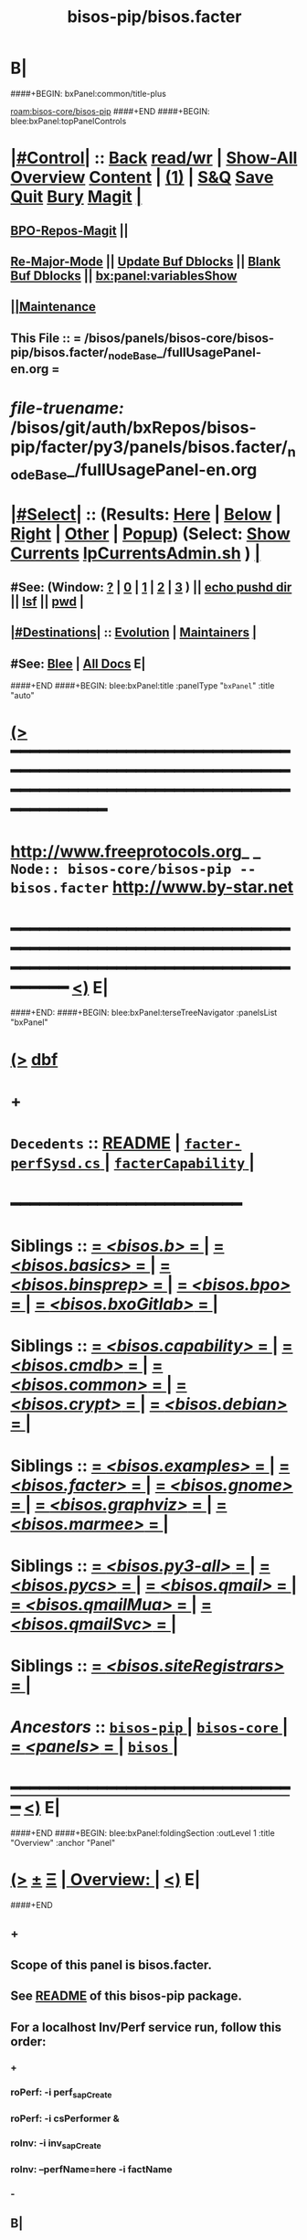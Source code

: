 * B|
####+BEGIN: bxPanel:common/title-plus
#+title: bisos-pip/bisos.facter
#+roam_tags: branch
#+roam_key: bisos-core/bisos-pip/bisos.facter
[[roam:bisos-core/bisos-pip]]
####+END
####+BEGIN: blee:bxPanel:topPanelControls
*  [[elisp:(org-cycle)][|#Control|]] :: [[elisp:(blee:bnsm:menu-back)][Back]] [[elisp:(toggle-read-only)][read/wr]] | [[elisp:(show-all)][Show-All]]  [[elisp:(org-shifttab)][Overview]]  [[elisp:(progn (org-shifttab) (org-content))][Content]] | [[elisp:(delete-other-windows)][(1)]] | [[elisp:(progn (save-buffer) (kill-buffer))][S&Q]] [[elisp:(save-buffer)][Save]] [[elisp:(kill-buffer)][Quit]] [[elisp:(bury-buffer)][Bury]]  [[elisp:(magit)][Magit]]  [[elisp:(org-cycle)][| ]]
**  [[elisp:(bap:magit:bisos:current-bpo-repos/visit)][BPO-Repos-Magit]] ||
**  [[elisp:(blee:buf:re-major-mode)][Re-Major-Mode]] ||  [[elisp:(org-dblock-update-buffer-bx)][Update Buf Dblocks]] || [[elisp:(org-dblock-bx-blank-buffer)][Blank Buf Dblocks]] || [[elisp:(bx:panel:variablesShow)][bx:panel:variablesShow]]
**  [[elisp:(blee:menu-sel:comeega:maintenance:popupMenu)][||Maintenance]]
**  This File :: *= /bisos/panels/bisos-core/bisos-pip/bisos.facter/_nodeBase_/fullUsagePanel-en.org =*
* /file-truename:/  /bisos/git/auth/bxRepos/bisos-pip/facter/py3/panels/bisos.facter/_nodeBase_/fullUsagePanel-en.org
*  [[elisp:(org-cycle)][|#Select|]]  :: (Results: [[elisp:(blee:bnsm:results-here)][Here]] | [[elisp:(blee:bnsm:results-split-below)][Below]] | [[elisp:(blee:bnsm:results-split-right)][Right]] | [[elisp:(blee:bnsm:results-other)][Other]] | [[elisp:(blee:bnsm:results-popup)][Popup]]) (Select:  [[elisp:(lsip-local-run-command "lpCurrentsAdmin.sh -i currentsGetThenShow")][Show Currents]]  [[elisp:(lsip-local-run-command "lpCurrentsAdmin.sh")][lpCurrentsAdmin.sh]] ) [[elisp:(org-cycle)][| ]]
**  #See:  (Window: [[elisp:(blee:bnsm:results-window-show)][?]] | [[elisp:(blee:bnsm:results-window-set 0)][0]] | [[elisp:(blee:bnsm:results-window-set 1)][1]] | [[elisp:(blee:bnsm:results-window-set 2)][2]] | [[elisp:(blee:bnsm:results-window-set 3)][3]] ) || [[elisp:(lsip-local-run-command-here "echo pushd dest")][echo pushd dir]] || [[elisp:(lsip-local-run-command-here "lsf")][lsf]] || [[elisp:(lsip-local-run-command-here "pwd")][pwd]] |
**  [[elisp:(org-cycle)][|#Destinations|]] :: [[Evolution]] | [[Maintainers]]  [[elisp:(org-cycle)][| ]]
**  #See:  [[elisp:(bx:bnsm:top:panel-blee)][Blee]] | [[elisp:(bx:bnsm:top:panel-listOfDocs)][All Docs]]  E|
####+END
####+BEGIN: blee:bxPanel:title :panelType "=bxPanel=" :title "auto"
* [[elisp:(show-all)][(>]] ━━━━━━━━━━━━━━━━━━━━━━━━━━━━━━━━━━━━━━━━━━━━━━━━━━━━━━━━━━━━━━━━━━━━━━━━━━━━━━━━━━━━━━━━━━━━━━━━━
*   [[img-link:file:/bisos/blee/env/images/fpfByStarElipseTop-50.png][http://www.freeprotocols.org]]_ _   ~Node:: bisos-core/bisos-pip -- bisos.facter~   [[img-link:file:/bisos/blee/env/images/fpfByStarElipseBottom-50.png][http://www.by-star.net]]
* ━━━━━━━━━━━━━━━━━━━━━━━━━━━━━━━━━━━━━━━━━━━━━━━━━━━━━━━━━━━━━━━━━━━━━━━━━━━━━━━━━━━━━━━━━━━━━  [[elisp:(org-shifttab)][<)]] E|
####+END:
####+BEGIN: blee:bxPanel:terseTreeNavigator :panelsList "bxPanel"
* [[elisp:(show-all)][(>]] [[elisp:(describe-function 'org-dblock-write:blee:bxPanel:terseTreeNavigator)][dbf]]
* +
*   =Decedents=  :: [[elisp:(blee:bnsm:panel-goto "/bisos/panels/bisos-core/bisos-pip/bisos.facter/README")][README]] *|* [[elisp:(blee:bnsm:panel-goto "/bisos/panels/bisos-core/bisos-pip/bisos.facter/facter-perfSysd.cs/_nodeBase_")][ =facter-perfSysd.cs= ]] *|* [[elisp:(blee:bnsm:panel-goto "/bisos/panels/bisos-core/bisos-pip/bisos.facter/facterCapability/_nodeBase_")][ =facterCapability= ]] *|*
*                                        *━━━━━━━━━━━━━━━━━━━━━━━━*
*   *Siblings*   :: [[elisp:(blee:bnsm:panel-goto "/bisos/panels/bisos-core/bisos-pip/bisos.b/_nodeBase_")][ = /<bisos.b>/ = ]] *|* [[elisp:(blee:bnsm:panel-goto "/bisos/panels/bisos-core/bisos-pip/bisos.basics/_nodeBase_")][ = /<bisos.basics>/ = ]] *|* [[elisp:(blee:bnsm:panel-goto "/bisos/panels/bisos-core/bisos-pip/bisos.binsprep/_nodeBase_")][ = /<bisos.binsprep>/ = ]] *|* [[elisp:(blee:bnsm:panel-goto "/bisos/panels/bisos-core/bisos-pip/bisos.bpo/_nodeBase_")][ = /<bisos.bpo>/ = ]] *|* [[elisp:(blee:bnsm:panel-goto "/bisos/panels/bisos-core/bisos-pip/bisos.bxoGitlab/_nodeBase_")][ = /<bisos.bxoGitlab>/ = ]] *|*
*   *Siblings*   :: [[elisp:(blee:bnsm:panel-goto "/bisos/panels/bisos-core/bisos-pip/bisos.capability/_nodeBase_")][ = /<bisos.capability>/ = ]] *|* [[elisp:(blee:bnsm:panel-goto "/bisos/panels/bisos-core/bisos-pip/bisos.cmdb/_nodeBase_")][ = /<bisos.cmdb>/ = ]] *|* [[elisp:(blee:bnsm:panel-goto "/bisos/panels/bisos-core/bisos-pip/bisos.common/_nodeBase_")][ = /<bisos.common>/ = ]] *|* [[elisp:(blee:bnsm:panel-goto "/bisos/panels/bisos-core/bisos-pip/bisos.crypt/_nodeBase_")][ = /<bisos.crypt>/ = ]] *|* [[elisp:(blee:bnsm:panel-goto "/bisos/panels/bisos-core/bisos-pip/bisos.debian/_nodeBase_")][ = /<bisos.debian>/ = ]] *|*
*   *Siblings*   :: [[elisp:(blee:bnsm:panel-goto "/bisos/panels/bisos-core/bisos-pip/bisos.examples/_nodeBase_")][ = /<bisos.examples>/ = ]] *|* [[elisp:(blee:bnsm:panel-goto "/bisos/panels/bisos-core/bisos-pip/bisos.facter/_nodeBase_")][ = /<bisos.facter>/ = ]] *|* [[elisp:(blee:bnsm:panel-goto "/bisos/panels/bisos-core/bisos-pip/bisos.gnome/_nodeBase_")][ = /<bisos.gnome>/ = ]] *|* [[elisp:(blee:bnsm:panel-goto "/bisos/panels/bisos-core/bisos-pip/bisos.graphviz/_nodeBase_")][ = /<bisos.graphviz>/ = ]] *|* [[elisp:(blee:bnsm:panel-goto "/bisos/panels/bisos-core/bisos-pip/bisos.marmee/_nodeBase_")][ = /<bisos.marmee>/ = ]] *|*
*   *Siblings*   :: [[elisp:(blee:bnsm:panel-goto "/bisos/panels/bisos-core/bisos-pip/bisos.py3-all/_nodeBase_")][ = /<bisos.py3-all>/ = ]] *|* [[elisp:(blee:bnsm:panel-goto "/bisos/panels/bisos-core/bisos-pip/bisos.pycs/_nodeBase_")][ = /<bisos.pycs>/ = ]] *|* [[elisp:(blee:bnsm:panel-goto "/bisos/panels/bisos-core/bisos-pip/bisos.qmail/_nodeBase_")][ = /<bisos.qmail>/ = ]] *|* [[elisp:(blee:bnsm:panel-goto "/bisos/panels/bisos-core/bisos-pip/bisos.qmailMua/_nodeBase_")][ = /<bisos.qmailMua>/ = ]] *|* [[elisp:(blee:bnsm:panel-goto "/bisos/panels/bisos-core/bisos-pip/bisos.qmailSvc/_nodeBase_")][ = /<bisos.qmailSvc>/ = ]] *|*
*   *Siblings*   :: [[elisp:(blee:bnsm:panel-goto "/bisos/panels/bisos-core/bisos-pip/bisos.siteRegistrars/_nodeBase_")][ = /<bisos.siteRegistrars>/ = ]] *|*
*   /Ancestors/  :: [[elisp:(blee:bnsm:panel-goto "//bisos/panels/bisos-core/bisos-pip/_nodeBase_")][ =bisos-pip= ]] *|* [[elisp:(blee:bnsm:panel-goto "//bisos/panels/bisos-core/_nodeBase_")][ =bisos-core= ]] *|* [[elisp:(blee:bnsm:panel-goto "//bisos/panels/_nodeBase_")][ = /<panels>/ = ]] *|* [[elisp:(dired "//bisos")][ ~bisos~ ]] *|*
*                                   _━━━━━━━━━━━━━━━━━━━━━━━━━━━━━━_                          [[elisp:(org-shifttab)][<)]] E|
####+END
####+BEGIN: blee:bxPanel:foldingSection :outLevel 1 :title "Overview" :anchor "Panel"
* [[elisp:(show-all)][(>]]  _[[elisp:(blee:menu-sel:outline:popupMenu)][±]]_  _[[elisp:(blee:menu-sel:navigation:popupMenu)][Ξ]]_       [[elisp:(outline-show-subtree+toggle)][| *Overview:* |]] <<Panel>>   [[elisp:(org-shifttab)][<)]] E|
####+END
** +
** Scope of this panel is bisos.facter.
** See  [[elisp:(blee:bnsm:panel-goto "/bisos/panels/bisos-core/bisos-pip/bisos.facter/README")][README]] of this bisos-pip package.
** For a localhost Inv/Perf service run, follow this order:
*** +
*** roPerf: -i perf_sapCreate
*** roPerf: -i csPerformer &
*** roInv:  -i inv_sapCreate
*** roInv:  --perfName=here -i factName
*** -
** B|
####+BEGIN: blee:bxPanel:foldingSection :outLevel 1 :sep t :title "Design and Evolution" :anchor "" :extraInfo "TODOs and Ideas"
* /[[elisp:(beginning-of-buffer)][|^]]  [[elisp:(blee:menu-sel:navigation:popupMenu)][Ξ]] [[elisp:(delete-other-windows)][|1]]/
* [[elisp:(show-all)][(>]]  _[[elisp:(blee:menu-sel:outline:popupMenu)][±]]_  _[[elisp:(blee:menu-sel:navigation:popupMenu)][Ξ]]_       [[elisp:(outline-show-subtree+toggle)][| *Design and Evolution:* |]]  TODOs and Ideas  [[elisp:(org-shifttab)][<)]] E|
####+END
** +
** WAITING [#B] facter-perfSysd.cs  -- Add sudo to system Cmnds bpf.subProc.Op(outcome=cmndOutcome, cd="/var/log", uid='root', log=1).bash(
** TODO [#B] facter-perfSysd.cs  -- Verify fullUpdate
** TODO [#B] facter-perfSysd.cs  -- sudo for configUpdate /bisos/core/bpip/bin/almostJunk/icmEx-pyRunAs.py
** TODO [#B] /bisos/git/bxRepos/bisos-pip/examples/py3/bisos/examples//pyRunAs_csu.py
** TODO [#B] Add stdinToBlack somewhere -- Perhaps bisos.basics
** TODO [#B] Create facterCmdbSummary which is taken from facter_csu.py. Describe as example.
** TODO [#B] pipx test facter on virgin system
** TODO [#B] Testout from remote
** TODO [#B] bisos-pip/facter -- facter/asAnExample -- Remote Facter As facter.cs of bisos.facter --- A use case oriented introduction to PyCS  -- A working minimal example
** TODO [#B] Build bpoContainer Initialize
** -B|
####+BEGIN: blee:bxPanel:foldingSection :outLevel 0 :sep t :title "Pip and Pipx Package Installation" :anchor "Command" :extraInfo "bisos.facter"
* /[[elisp:(beginning-of-buffer)][|^]]  [[elisp:(blee:menu-sel:navigation:popupMenu)][Ξ]] [[elisp:(delete-other-windows)][|1]]/
* [[elisp:(show-all)][(>]]  _[[elisp:(blee:menu-sel:outline:popupMenu)][±]]_  _[[elisp:(blee:menu-sel:navigation:popupMenu)][Ξ]]_     [[elisp:(outline-show-subtree+toggle)][| _Pip and Pipx Package Installation_: |]] <<Command>> bisos.facter  [[elisp:(org-shifttab)][<)]] E|
####+END:
####+BEGIN: blee:bxPanel:runResult :outLevel 1  :sep t :command "pipx install bisos.facter"  :results "none" :comment "Pipx Package Installation" :afterComment ""
* /[[elisp:(beginning-of-buffer)][|^]] [[elisp:(blee:menu-sel:navigation:popupMenu)][==]] [[elisp:(delete-other-windows)][|1]]/
* [[elisp:(show-all)][(>]] [[elisp:(blee:menu-sel:outline:popupMenu)][+-]] [[elisp:(blee:menu-sel:navigation:popupMenu)][==]]     [[elisp:(lsip-local-run-command "pipx install bisos.facter")][pipx install bisos.facter]] *|*  =Pipx Package Installation= *|*    [[elisp:(org-shifttab)][<)]] E|
####+END:
####+BEGIN: blee:bxPanel:runResult :outLevel 1  :sep nil :command "pipx uninstall bisos.facter"  :results "none" :comment "Pipx Package Un-Installation" :afterComment ""
* [[elisp:(show-all)][(>]] [[elisp:(blee:menu-sel:outline:popupMenu)][+-]] [[elisp:(blee:menu-sel:navigation:popupMenu)][==]]     [[elisp:(lsip-local-run-command "pipx uninstall bisos.facter")][pipx uninstall bisos.facter]] *|*  =Pipx Package Un-Installation= *|*    [[elisp:(org-shifttab)][<)]] E|
####+END:
####+BEGIN: blee:panel:icm:py:intro :outLevel 1 :sep t :folding? nil :label "CS" :icmName "facter.cs" :comment "Examples Menu" :afterComment "-- -i examples"
* /[[elisp:(beginning-of-buffer)][|^]] [[elisp:(blee:menu-sel:navigation:popupMenu)][==]] [[elisp:(delete-other-windows)][|1]]/
* [[elisp:(show-all)][(>]] [[elisp:(blee:menu-sel:outline:popupMenu)][+-]] [[elisp:(blee:menu-sel:navigation:popupMenu)][==]]  /CS/ :: [[elisp:(lsip-local-run-command "facter.cs -i examples")][facter.cs]]  [[elisp:(lsip-local-run-command "facter.cs -i visit")][visit]]  [[elisp:(lsip-local-run-command "which -a facter.cs")][which -a]]  [[elisp:(lsip-local-run-command "facter.cs -i describe")][describe]] *|*  =Examples Menu= *|*  -- -i examples [[elisp:(org-shifttab)][<)]] E|
####+END
####+BEGIN: blee:bxPanel:foldingSection :outLevel 0 :sep t :title "Command --- Direct Invocation" :anchor "Command" :extraInfo "CLI"
* /[[elisp:(beginning-of-buffer)][|^]]  [[elisp:(blee:menu-sel:navigation:popupMenu)][Ξ]] [[elisp:(delete-other-windows)][|1]]/
* [[elisp:(show-all)][(>]]  _[[elisp:(blee:menu-sel:outline:popupMenu)][±]]_  _[[elisp:(blee:menu-sel:navigation:popupMenu)][Ξ]]_     [[elisp:(outline-show-subtree+toggle)][| _Command --- Direct Invocation_: |]] <<Command>> CLI  [[elisp:(org-shifttab)][<)]] E|
####+END
####+BEGIN: blee:panel:icm:py:cmnd :outLevel 1 :sep t :folding? nil :label "Direct" :icmName "facter.cs  -i factName networking.interfaces.lo.bindings" :comment "Local Bindings" :afterComment "example"
* /[[elisp:(beginning-of-buffer)][|^]] [[elisp:(blee:menu-sel:navigation:popupMenu)][==]] [[elisp:(delete-other-windows)][|1]]/
* [[elisp:(show-all)][(>]] [[elisp:(blee:menu-sel:outline:popupMenu)][+-]] [[elisp:(blee:menu-sel:navigation:popupMenu)][==]]  /Direct/ :: [[elisp:(lsip-local-run-command "facter.cs  -i factName networking.interfaces.lo.bindings")][facter.cs  -i factName networking.interfaces.lo.bindings]] *|*  =Local Bindings= *|*  example  [[elisp:(org-shifttab)][<)]] E|
####+END:
####+BEGIN: blee:bxPanel:runResult :outLevel 1  :command "facter.cs  -i factName networking.interfaces.lo.bindings"  :results "stdout" :comment "Folded stdout" :afterComment ""
* [[elisp:(show-all)][(>]] [[elisp:(blee:menu-sel:outline:popupMenu)][+-]] [[elisp:(blee:menu-sel:navigation:popupMenu)][==]]     [[elisp:(org-cycle)][| /stdout :/ |]]  [[elisp:(blee:org-update-named-dblocks-above)][D-Run]] :: [[elisp:(lsip-local-run-command "facter.cs  -i factName networking.interfaces.lo.bindings")][facter.cs  -i factName networking.interfaces.lo.bindings]] *|*  =Folded stdout= *|*    |
Last Executed at: 202409-10-13:35:28  by: bystar on: HSS-1013
----------------------------
[{'networking.interfaces.lo.bindings': [Facts(address='127.0.0.1', netmask='255.0.0.0', network='127.0.0.0')]}]

* [[elisp:(org-shifttab)][<)]] E|
####+END:
####+BEGIN: blee:panel:icm:py:cmnd :outLevel 1 :sep nil :folding? t :label "Direct" :icmName "facter.cs  -i factName networking | pyLiteralToBash.cs -i stdinToBlack" :comment "Formatted" :afterComment ""
* [[elisp:(show-all)][(>]] [[elisp:(blee:menu-sel:outline:popupMenu)][+-]] [[elisp:(blee:menu-sel:navigation:popupMenu)][==]]  [[elisp:(org-cycle)][| /Direct/ |]] :: [[elisp:(lsip-local-run-command "facter.cs  -i factName networking | pyLiteralToBash.cs -i stdinToBlack")][facter.cs  -i factName networking | pyLiteralToBash.cs -i stdinToBlack]] *|*  =Formatted= *|*    [[elisp:(org-shifttab)][<)]] E|
####+END:
** All Networking facts. Can be used to create dotted named tuples
####+BEGIN: blee:panel:icm:py:cmnd :outLevel 1 :sep nil :folding? t :label "Direct" :icmName "facter.cs  -i factName '' | pyLiteralToBash.cs -i stdinToBlack" :comment "All" :afterComment "Formatted"
* [[elisp:(show-all)][(>]] [[elisp:(blee:menu-sel:outline:popupMenu)][+-]] [[elisp:(blee:menu-sel:navigation:popupMenu)][==]]  [[elisp:(org-cycle)][| /Direct/ |]] :: [[elisp:(lsip-local-run-command "facter.cs  -i factName '' | pyLiteralToBash.cs -i stdinToBlack")][facter.cs  -i factName '' | pyLiteralToBash.cs -i stdinToBlack]] *|*  =All= *|*  Formatted  [[elisp:(org-shifttab)][<)]] E|
####+END:
** ALL FACTS. Can be used to create dotted named tuples.
####+BEGIN: blee:bxPanel:foldingSection :outLevel 0 :sep t :title "Service --- Remote Operations Invoker" :anchor "ServiceInvoker" :extraInfo "RO-Invoker"
* /[[elisp:(beginning-of-buffer)][|^]]  [[elisp:(blee:menu-sel:navigation:popupMenu)][Ξ]] [[elisp:(delete-other-windows)][|1]]/
* [[elisp:(show-all)][(>]]  _[[elisp:(blee:menu-sel:outline:popupMenu)][±]]_  _[[elisp:(blee:menu-sel:navigation:popupMenu)][Ξ]]_     [[elisp:(outline-show-subtree+toggle)][| _Service --- Remote Operations Invoker_: |]] <<ServiceInvoker>> RO-Invoker  [[elisp:(org-shifttab)][<)]] E|
####+END
####+BEGIN: blee:panel:icm:py:intro :outLevel 1 :sep t :folding? nil :label "CS" :icmName "facter-roInv.cs" :comment "Examples Menu" :afterComment "-- -i examples"
* /[[elisp:(beginning-of-buffer)][|^]] [[elisp:(blee:menu-sel:navigation:popupMenu)][==]] [[elisp:(delete-other-windows)][|1]]/
* [[elisp:(show-all)][(>]] [[elisp:(blee:menu-sel:outline:popupMenu)][+-]] [[elisp:(blee:menu-sel:navigation:popupMenu)][==]]  /CS/ :: [[elisp:(lsip-local-run-command "facter-roInv.cs -i examples")][facter-roInv.cs]]  [[elisp:(lsip-local-run-command "facter-roInv.cs -i visit")][visit]]  [[elisp:(lsip-local-run-command "which -a facter-roInv.cs")][which -a]]  [[elisp:(lsip-local-run-command "facter-roInv.cs -i describe")][describe]] *|*  =Examples Menu= *|*  -- -i examples [[elisp:(org-shifttab)][<)]] E|
####+END
####+BEGIN: blee:bxPanel:runResult :outLevel 1 :sep t :command "facter-roInv.cs --svcName=svcFacter --perfName=here --rosmu=facter-roInv.cs --perfIpAddr=localhost  -i inv_sapCreate"  :results "stdout" :comment "Folded stdout" :afterComment ""
* /[[elisp:(beginning-of-buffer)][|^]] [[elisp:(blee:menu-sel:navigation:popupMenu)][==]] [[elisp:(delete-other-windows)][|1]]/
* [[elisp:(show-all)][(>]] [[elisp:(blee:menu-sel:outline:popupMenu)][+-]] [[elisp:(blee:menu-sel:navigation:popupMenu)][==]]     [[elisp:(org-cycle)][| /stdout :/ |]]  [[elisp:(blee:org-update-named-dblocks-above)][D-Run]] :: [[elisp:(lsip-local-run-command "facter-roInv.cs --svcName=svcFacter --perfName=here --rosmu=facter-roInv.cs --perfIpAddr=localhost  -i inv_sapCreate")][facter-roInv.cs --svcName=svcFacter --perfName=here --rosmu=facter-roInv.cs --perfIpAddr=localhost  -i inv_sapCreate]] *|*  =Folded stdout= *|*    |
Last Executed at: 202502-21-12:28:22  by: bystar on: HSS-1013
----------------------------
FileParam.writeTo path=/bisos/var/cs/ro/sap/facter-roInv.cs/here/svcFacter/rpyc/perfIpAddr/value value=localhost
FileParam.writeTo path=/bisos/var/cs/ro/sap/facter-roInv.cs/here/svcFacter/rpyc/svcName/value value=svcFacter
FileParam.writeTo path=/bisos/var/cs/ro/sap/facter-roInv.cs/here/svcFacter/rpyc/perfPortNu/value value=22222004
FileParam.writeTo path=/bisos/var/cs/ro/sap/facter-roInv.cs/here/svcFacter/rpyc/accessControl/value value=placeholder
FileParam.writeTo path=/bisos/var/cs/ro/sap/facter-roInv.cs/here/svcFacter/rpyc/rosmuControl/value value=bisos
FileParam.writeTo path=/bisos/var/cs/ro/sap/facter-roInv.cs/here/svcFacter/rpyc/perfName/value value=here
FileParam.writeTo path=/bisos/var/cs/ro/sap/facter-roInv.cs/here/svcFacter/rpyc/perfModel/value value=rpyc
FileParam.writeTo path=/bisos/var/cs/ro/sap/facter-roInv.cs/here/svcFacter/rpyc/rosmu/value value=facter-roInv.cs
FileParam.writeTo path=/bisos/var/cs/ro/sap/facter-roInv.cs/here/svcFacter/rpyc/rosmuSel/value value=default
/bisos/var/cs/ro/sap/facter-roInv.cs/here/svcFacter/rpyc

* [[elisp:(org-shifttab)][<)]] E|
####+END:
####+BEGIN: blee:bxPanel:runResult :outLevel 1  :command "csRo-manage.cs --svcName=svcFacter --perfName=here --rosmu=facter-roInv.cs -i ro_fps list"  :results "stdout" :comment "Folded stdout" :afterComment ""
* [[elisp:(show-all)][(>]] [[elisp:(blee:menu-sel:outline:popupMenu)][+-]] [[elisp:(blee:menu-sel:navigation:popupMenu)][==]]     [[elisp:(org-cycle)][| /stdout :/ |]]  [[elisp:(blee:org-update-named-dblocks-above)][D-Run]] :: [[elisp:(lsip-local-run-command "csRo-manage.cs --svcName=svcFacter --perfName=here --rosmu=facter-roInv.cs -i ro_fps list")][csRo-manage.cs --svcName=svcFacter --perfName=here --rosmu=facter-roInv.cs -i ro_fps list]] *|*  =Folded stdout= *|*    |
Last Executed at: 202502-21-12:29:15  by: bystar on: HSS-1013
----------------------------
With fpBase=/bisos/var/cs/ro/sap/facter-roInv.cs/here/svcFacter/rpyc and cls=<class 'bisos.b.cs.ro.SapBase_FPs'> name=SapBase_FPs.
csRo-manage.cs --fpBase="/bisos/var/cs/ro/sap/facter-roInv.cs/here/svcFacter/rpyc" --cls="SapBase_FPs" -i fpParamGetWithName  perfIpAddr
csRo-manage.cs --fpBase="/bisos/var/cs/ro/sap/facter-roInv.cs/here/svcFacter/rpyc" --cls="SapBase_FPs" -i fpParamGetWithName  perfPortNu
csRo-manage.cs --fpBase="/bisos/var/cs/ro/sap/facter-roInv.cs/here/svcFacter/rpyc" --cls="SapBase_FPs" -i fpParamGetWithName  svcName
csRo-manage.cs --fpBase="/bisos/var/cs/ro/sap/facter-roInv.cs/here/svcFacter/rpyc" --cls="SapBase_FPs" -i fpParamGetWithName  accessControl
csRo-manage.cs --fpBase="/bisos/var/cs/ro/sap/facter-roInv.cs/here/svcFacter/rpyc" --cls="SapBase_FPs" -i fpParamGetWithName  perfName
csRo-manage.cs --fpBase="/bisos/var/cs/ro/sap/facter-roInv.cs/here/svcFacter/rpyc" --cls="SapBase_FPs" -i fpParamGetWithName  perfModel
csRo-manage.cs --fpBase="/bisos/var/cs/ro/sap/facter-roInv.cs/here/svcFacter/rpyc" --cls="SapBase_FPs" -i fpParamGetWithName  rosmu
csRo-manage.cs --fpBase="/bisos/var/cs/ro/sap/facter-roInv.cs/here/svcFacter/rpyc" --cls="SapBase_FPs" -i fpParamGetWithName  rosmuSel

* [[elisp:(org-shifttab)][<)]] E|
####+END:
####+BEGIN: blee:panel:icm:py:cmnd :outLevel 1 :sep nil :folding? nil :label "roInv" :icmName "facter-roInv.cs --perfName=here -i factName networking.interfaces.lo.bindings" :comment "Invoke at perfName" :afterComment ""
* [[elisp:(show-all)][(>]] [[elisp:(blee:menu-sel:outline:popupMenu)][+-]] [[elisp:(blee:menu-sel:navigation:popupMenu)][==]]  /roInv/ :: [[elisp:(lsip-local-run-command "facter-roInv.cs --perfName=here -i factName networking.interfaces.lo.bindings")][facter-roInv.cs --perfName=here -i factName networking.interfaces.lo.bindings]] *|*  =Invoke at perfName= *|*    [[elisp:(org-shifttab)][<)]] E|
####+END:
####+BEGIN: blee:bxPanel:foldingSection :outLevel 0 :sep t :title "Service --- Remote Operations Performer" :anchor "ServicePerformer" :extraInfo "RO-Performer"
* /[[elisp:(beginning-of-buffer)][|^]]  [[elisp:(blee:menu-sel:navigation:popupMenu)][Ξ]] [[elisp:(delete-other-windows)][|1]]/
* [[elisp:(show-all)][(>]]  _[[elisp:(blee:menu-sel:outline:popupMenu)][±]]_  _[[elisp:(blee:menu-sel:navigation:popupMenu)][Ξ]]_     [[elisp:(outline-show-subtree+toggle)][| _Service --- Remote Operations Performer_: |]] <<ServicePerformer>> RO-Performer  [[elisp:(org-shifttab)][<)]] E|
####+END
####+BEGIN: blee:panel:icm:py:intro :outLevel 1 :sep t :folding? nil :label "CS" :icmName "facter-roPerf.cs" :comment "Examples Menu" :afterComment "-- -i examples"
* /[[elisp:(beginning-of-buffer)][|^]] [[elisp:(blee:menu-sel:navigation:popupMenu)][==]] [[elisp:(delete-other-windows)][|1]]/
* [[elisp:(show-all)][(>]] [[elisp:(blee:menu-sel:outline:popupMenu)][+-]] [[elisp:(blee:menu-sel:navigation:popupMenu)][==]]  /CS/ :: [[elisp:(lsip-local-run-command "facter-roPerf.cs -i examples")][facter-roPerf.cs]]  [[elisp:(lsip-local-run-command "facter-roPerf.cs -i visit")][visit]]  [[elisp:(lsip-local-run-command "which -a facter-roPerf.cs")][which -a]]  [[elisp:(lsip-local-run-command "facter-roPerf.cs -i describe")][describe]] *|*  =Examples Menu= *|*  -- -i examples [[elisp:(org-shifttab)][<)]] E|
####+END
####+BEGIN: blee:bxPanel:runResult :outLevel 1 :sep t :command "facter-roPerf.cs --svcName=svcFacter --perfName=me --rosmu=facter-roPerf.cs  -i perf_sapCreate"  :results "stdout" :comment "Folded stdout" :afterComment ""
* /[[elisp:(beginning-of-buffer)][|^]] [[elisp:(blee:menu-sel:navigation:popupMenu)][==]] [[elisp:(delete-other-windows)][|1]]/
* [[elisp:(show-all)][(>]] [[elisp:(blee:menu-sel:outline:popupMenu)][+-]] [[elisp:(blee:menu-sel:navigation:popupMenu)][==]]     [[elisp:(org-cycle)][| /stdout :/ |]]  [[elisp:(blee:org-update-named-dblocks-above)][D-Run]] :: [[elisp:(lsip-local-run-command "facter-roPerf.cs --svcName=svcFacter --perfName=me --rosmu=facter-roPerf.cs  -i perf_sapCreate")][facter-roPerf.cs --svcName=svcFacter --perfName=me --rosmu=facter-roPerf.cs  -i perf_sapCreate]] *|*  =Folded stdout= *|*    |
Last Executed at: 202502-21-12:00:22  by: bystar on: HSS-1013
----------------------------
FileParam.writeTo path=/bisos/var/cs/ro/sap/facter-roPerf.cs/me/svcFacter/rpyc/perfIpAddr/value value=localhost
FileParam.writeTo path=/bisos/var/cs/ro/sap/facter-roPerf.cs/me/svcFacter/rpyc/svcName/value value=svcFacter
FileParam.writeTo path=/bisos/var/cs/ro/sap/facter-roPerf.cs/me/svcFacter/rpyc/perfPortNu/value value=22222004
FileParam.writeTo path=/bisos/var/cs/ro/sap/facter-roPerf.cs/me/svcFacter/rpyc/accessControl/value value=placeholder
FileParam.writeTo path=/bisos/var/cs/ro/sap/facter-roPerf.cs/me/svcFacter/rpyc/rosmuControl/value value=bisos
FileParam.writeTo path=/bisos/var/cs/ro/sap/facter-roPerf.cs/me/svcFacter/rpyc/perfName/value value=me
FileParam.writeTo path=/bisos/var/cs/ro/sap/facter-roPerf.cs/me/svcFacter/rpyc/perfModel/value value=rpyc
FileParam.writeTo path=/bisos/var/cs/ro/sap/facter-roPerf.cs/me/svcFacter/rpyc/rosmu/value value=facter-roPerf.cs
FileParam.writeTo path=/bisos/var/cs/ro/sap/facter-roPerf.cs/me/svcFacter/rpyc/rosmuSel/value value=default
/bisos/var/cs/ro/sap/facter-roPerf.cs/me/svcFacter/rpyc

* [[elisp:(org-shifttab)][<)]] E|
####+END:
####+BEGIN: blee:bxPanel:runResult :outLevel 1  :command "csRo-manage.cs --svcName=svcFacter --perfName=me --rosmu=facter-roPerf.cs -i ro_fps list"  :results "stdout" :comment "Folded stdout" :afterComment ""
* [[elisp:(show-all)][(>]] [[elisp:(blee:menu-sel:outline:popupMenu)][+-]] [[elisp:(blee:menu-sel:navigation:popupMenu)][==]]     [[elisp:(org-cycle)][| /stdout :/ |]]  [[elisp:(blee:org-update-named-dblocks-above)][D-Run]] :: [[elisp:(lsip-local-run-command "csRo-manage.cs --svcName=svcFacter --perfName=me --rosmu=facter-roPerf.cs -i ro_fps list")][csRo-manage.cs --svcName=svcFacter --perfName=me --rosmu=facter-roPerf.cs -i ro_fps list]] *|*  =Folded stdout= *|*    |
Last Executed at: 202502-21-12:01:39  by: bystar on: HSS-1013
----------------------------
With fpBase=/bisos/var/cs/ro/sap/facter-roPerf.cs/me/svcFacter/rpyc and cls=<class 'bisos.b.cs.ro.SapBase_FPs'> name=SapBase_FPs.
csRo-manage.cs --fpBase="/bisos/var/cs/ro/sap/facter-roPerf.cs/me/svcFacter/rpyc" --cls="SapBase_FPs" -i fpParamGetWithName  perfIpAddr
csRo-manage.cs --fpBase="/bisos/var/cs/ro/sap/facter-roPerf.cs/me/svcFacter/rpyc" --cls="SapBase_FPs" -i fpParamGetWithName  perfPortNu
csRo-manage.cs --fpBase="/bisos/var/cs/ro/sap/facter-roPerf.cs/me/svcFacter/rpyc" --cls="SapBase_FPs" -i fpParamGetWithName  svcName
csRo-manage.cs --fpBase="/bisos/var/cs/ro/sap/facter-roPerf.cs/me/svcFacter/rpyc" --cls="SapBase_FPs" -i fpParamGetWithName  accessControl
csRo-manage.cs --fpBase="/bisos/var/cs/ro/sap/facter-roPerf.cs/me/svcFacter/rpyc" --cls="SapBase_FPs" -i fpParamGetWithName  perfName
csRo-manage.cs --fpBase="/bisos/var/cs/ro/sap/facter-roPerf.cs/me/svcFacter/rpyc" --cls="SapBase_FPs" -i fpParamGetWithName  perfModel
csRo-manage.cs --fpBase="/bisos/var/cs/ro/sap/facter-roPerf.cs/me/svcFacter/rpyc" --cls="SapBase_FPs" -i fpParamGetWithName  rosmu
csRo-manage.cs --fpBase="/bisos/var/cs/ro/sap/facter-roPerf.cs/me/svcFacter/rpyc" --cls="SapBase_FPs" -i fpParamGetWithName  rosmuSel

* [[elisp:(org-shifttab)][<)]] E|
####+END:
####+BEGIN: blee:panel:icm:py:cmnd :outLevel 1 :sep nil :folding? nil :label "roPerf" :icmName "facter-roPerf.cs --svcName=svcFacter -i csPerformer &" :comment "Start rpyc CS Service" :afterComment "in background"
* [[elisp:(show-all)][(>]] [[elisp:(blee:menu-sel:outline:popupMenu)][+-]] [[elisp:(blee:menu-sel:navigation:popupMenu)][==]]  /roPerf/ :: [[elisp:(lsip-local-run-command "facter-roPerf.cs --svcName=svcFacter -i csPerformer &")][facter-roPerf.cs --svcName=svcFacter -i csPerformer &]] *|*  =Start rpyc CS Service= *|*  in background  [[elisp:(org-shifttab)][<)]] E|
####+END:
####+BEGIN: blee:bxPanel:foldingSection :outLevel 0 :sep t :title "Service --- RO Performer Daemon" :anchor "ServicePerfDaemon" :extraInfo "RO-PerfDaemon"
* /[[elisp:(beginning-of-buffer)][|^]]  [[elisp:(blee:menu-sel:navigation:popupMenu)][Ξ]] [[elisp:(delete-other-windows)][|1]]/
* [[elisp:(show-all)][(>]]  _[[elisp:(blee:menu-sel:outline:popupMenu)][±]]_  _[[elisp:(blee:menu-sel:navigation:popupMenu)][Ξ]]_     [[elisp:(outline-show-subtree+toggle)][| _Service --- RO Performer Daemon_: |]] <<ServicePerfDaemon>> RO-PerfDaemon  [[elisp:(org-shifttab)][<)]] E|
####+END
####+BEGIN: blee:panel:icm:py:intro :outLevel 1 :sep t :folding? nil :label "CS" :icmName "facter-perfSysd.cs" :comment "Examples Menu" :afterComment "-- -i examples"
* /[[elisp:(beginning-of-buffer)][|^]] [[elisp:(blee:menu-sel:navigation:popupMenu)][==]] [[elisp:(delete-other-windows)][|1]]/
* [[elisp:(show-all)][(>]] [[elisp:(blee:menu-sel:outline:popupMenu)][+-]] [[elisp:(blee:menu-sel:navigation:popupMenu)][==]]  /CS/ :: [[elisp:(lsip-local-run-command "facter-perfSysd.cs -i examples")][facter-perfSysd.cs]]  [[elisp:(lsip-local-run-command "facter-perfSysd.cs -i visit")][visit]]  [[elisp:(lsip-local-run-command "which -a facter-perfSysd.cs")][which -a]]  [[elisp:(lsip-local-run-command "facter-perfSysd.cs -i describe")][describe]] *|*  =Examples Menu= *|*  -- -i examples [[elisp:(org-shifttab)][<)]] E|
####+END
####+BEGIN: blee:panel:icm:py:cmnd :outLevel 1 :sep t :folding? nil :label "perfSysd" :icmName "facter-perfSysd.cs  -i facterDaemonFullUpdate" :comment "FullUpdate" :afterComment "Config, Start, Enable"
* /[[elisp:(beginning-of-buffer)][|^]] [[elisp:(blee:menu-sel:navigation:popupMenu)][==]] [[elisp:(delete-other-windows)][|1]]/
* [[elisp:(show-all)][(>]] [[elisp:(blee:menu-sel:outline:popupMenu)][+-]] [[elisp:(blee:menu-sel:navigation:popupMenu)][==]]  /perfSysd/ :: [[elisp:(lsip-local-run-command "facter-perfSysd.cs  -i facterDaemonFullUpdate")][facter-perfSysd.cs  -i facterDaemonFullUpdate]] *|*  =FullUpdate= *|*  Config, Start, Enable  [[elisp:(org-shifttab)][<)]] E|
####+END:
####+BEGIN: blee:panel:icm:py:cmnd :outLevel 1 :sep nil :folding? nil :label "perfSysd" :icmName "facter-perfSysd.cs --cls=sysdUnitFacter -i sysdSysUnit status" :afterComment "Recent Logs"
* [[elisp:(show-all)][(>]] [[elisp:(blee:menu-sel:outline:popupMenu)][+-]] [[elisp:(blee:menu-sel:navigation:popupMenu)][==]]  /perfSysd/ :: [[elisp:(lsip-local-run-command "facter-perfSysd.cs --cls=sysdUnitFacter -i sysdSysUnit status")][facter-perfSysd.cs --cls=sysdUnitFacter -i sysdSysUnit status]] *|*  Recent Logs  [[elisp:(org-shifttab)][<)]] E|
####+END:
####+BEGIN: blee:bxPanel:foldingSection :outLevel 0 :sep t :title "BPO Container --- Addition" :anchor "" :extraInfo ""
* /[[elisp:(beginning-of-buffer)][|^]]  [[elisp:(blee:menu-sel:navigation:popupMenu)][Ξ]] [[elisp:(delete-other-windows)][|1]]/
* [[elisp:(show-all)][(>]]  _[[elisp:(blee:menu-sel:outline:popupMenu)][±]]_  _[[elisp:(blee:menu-sel:navigation:popupMenu)][Ξ]]_     [[elisp:(outline-show-subtree+toggle)][| _BPO Container --- Addition_: |]]    [[elisp:(org-shifttab)][<)]] E|
####+END
####+BEGIN: blee:bxPanel:separator :outLevel 1
* /[[elisp:(beginning-of-buffer)][|^]] [[elisp:(blee:menu-sel:navigation:popupMenu)][==]] [[elisp:(delete-other-windows)][|1]]/
####+END
####+BEGIN: blee:bxPanel:evolution
* [[elisp:(show-all)][(>]] [[elisp:(describe-function 'org-dblock-write:blee:bxPanel:evolution)][dbf]]
*                                   _━━━━━━━━━━━━━━━━━━━━━━━━━━━━━━_
* [[elisp:(show-all)][|n]]  _[[elisp:(blee:menu-sel:outline:popupMenu)][±]]_  _[[elisp:(blee:menu-sel:navigation:popupMenu)][Ξ]]_     [[elisp:(org-cycle)][| *Maintenance:* | ]]  [[elisp:(blee:menu-sel:agenda:popupMenu)][||Agenda]]  <<Evolution>>  [[elisp:(org-shifttab)][<)]] E|
####+END
####+BEGIN: blee:bxPanel:foldingSection :outLevel 2 :title "Notes, Ideas, Tasks, Agenda" :anchor "Tasks"
** [[elisp:(show-all)][(>]]  _[[elisp:(blee:menu-sel:outline:popupMenu)][±]]_  _[[elisp:(blee:menu-sel:navigation:popupMenu)][Ξ]]_       [[elisp:(outline-show-subtree+toggle)][| /Notes, Ideas, Tasks, Agenda:/ |]] <<Tasks>>   [[elisp:(org-shifttab)][<)]] E|
####+END
*** TODO Some Idea
####+BEGIN: blee:bxPanel:evolutionMaintainers
** [[elisp:(show-all)][(>]] [[elisp:(describe-function 'org-dblock-write:blee:bxPanel:evolutionMaintainers)][dbf]]
** [[elisp:(show-all)][|n]]  _[[elisp:(blee:menu-sel:outline:popupMenu)][±]]_  _[[elisp:(blee:menu-sel:navigation:popupMenu)][Ξ]]_       [[elisp:(org-cycle)][| /Bug Reports, Development Team:/ | ]]  <<Maintainers>>
***  Problem Report                       ::   [[elisp:(find-file "")][Send debbug Email]]
***  Maintainers                          ::   [[bbdb:Mohsen.*Banan]]  :: http://mohsen.1.banan.byname.net  E|
####+END
* B|
####+BEGIN: blee:bxPanel:footerPanelControls
* [[elisp:(show-all)][(>]] ━━━━━━━━━━━━━━━━━━━━━━━━━━━━━━━━━━━━━━━━━━━━━━━━━━━━━━━━━━━━━━━━━━━━━━━━━━━━━━━━━━━━━━━━━━━━━━━━━
* /Footer Controls/ ::  [[elisp:(blee:bnsm:menu-back)][Back]]  [[elisp:(toggle-read-only)][toggle-read-only]]  [[elisp:(show-all)][Show-All]]  [[elisp:(org-shifttab)][Cycle Glob Vis]]  [[elisp:(delete-other-windows)][1 Win]]  [[elisp:(save-buffer)][Save]]   [[elisp:(kill-buffer)][Quit]]  [[elisp:(org-shifttab)][<)]] E|
####+END
####+BEGIN: blee:bxPanel:footerOrgParams
* [[elisp:(show-all)][(>]] [[elisp:(describe-function 'org-dblock-write:blee:bxPanel:footerOrgParams)][dbf]]
* [[elisp:(show-all)][|n]]  _[[elisp:(blee:menu-sel:outline:popupMenu)][±]]_  _[[elisp:(blee:menu-sel:navigation:popupMenu)][Ξ]]_     [[elisp:(org-cycle)][| *= Org-Mode Local Params: =* | ]]
#+STARTUP: overview
#+STARTUP: lognotestate
#+STARTUP: inlineimages
#+SEQ_TODO: TODO WAITING DELEGATED | DONE DEFERRED CANCELLED
#+TAGS: @desk(d) @home(h) @work(w) @withInternet(i) @road(r) call(c) errand(e)
#+CATEGORY: N:bisos.facter

####+END
####+BEGIN: blee:bxPanel:footerEmacsParams :primMode "org-mode"
* [[elisp:(show-all)][(>]] [[elisp:(describe-function 'org-dblock-write:blee:bxPanel:footerEmacsParams)][dbf]]
* [[elisp:(show-all)][|n]]  _[[elisp:(blee:menu-sel:outline:popupMenu)][±]]_  _[[elisp:(blee:menu-sel:navigation:popupMenu)][Ξ]]_     [[elisp:(org-cycle)][| *= Emacs Local Params: =* | ]]
# Local Variables:
# eval: (setq-local toc-org-max-depth 4)
# eval: (setq-local ~selectedSubject "noSubject")
# eval: (setq-local ~primaryMajorMode 'org-mode)
# eval: (setq-local ~blee:panelUpdater nil)
# eval: (setq-local ~blee:dblockEnabler nil)
# eval: (setq-local ~blee:dblockController "interactive")
# eval: (img-link-overlays)
# eval: (set-fill-column 115)
# eval: (blee:fill-column-indicator/enable)
# eval: (bx:load-file:ifOneExists "./panelActions.el")
# End:

####+END
